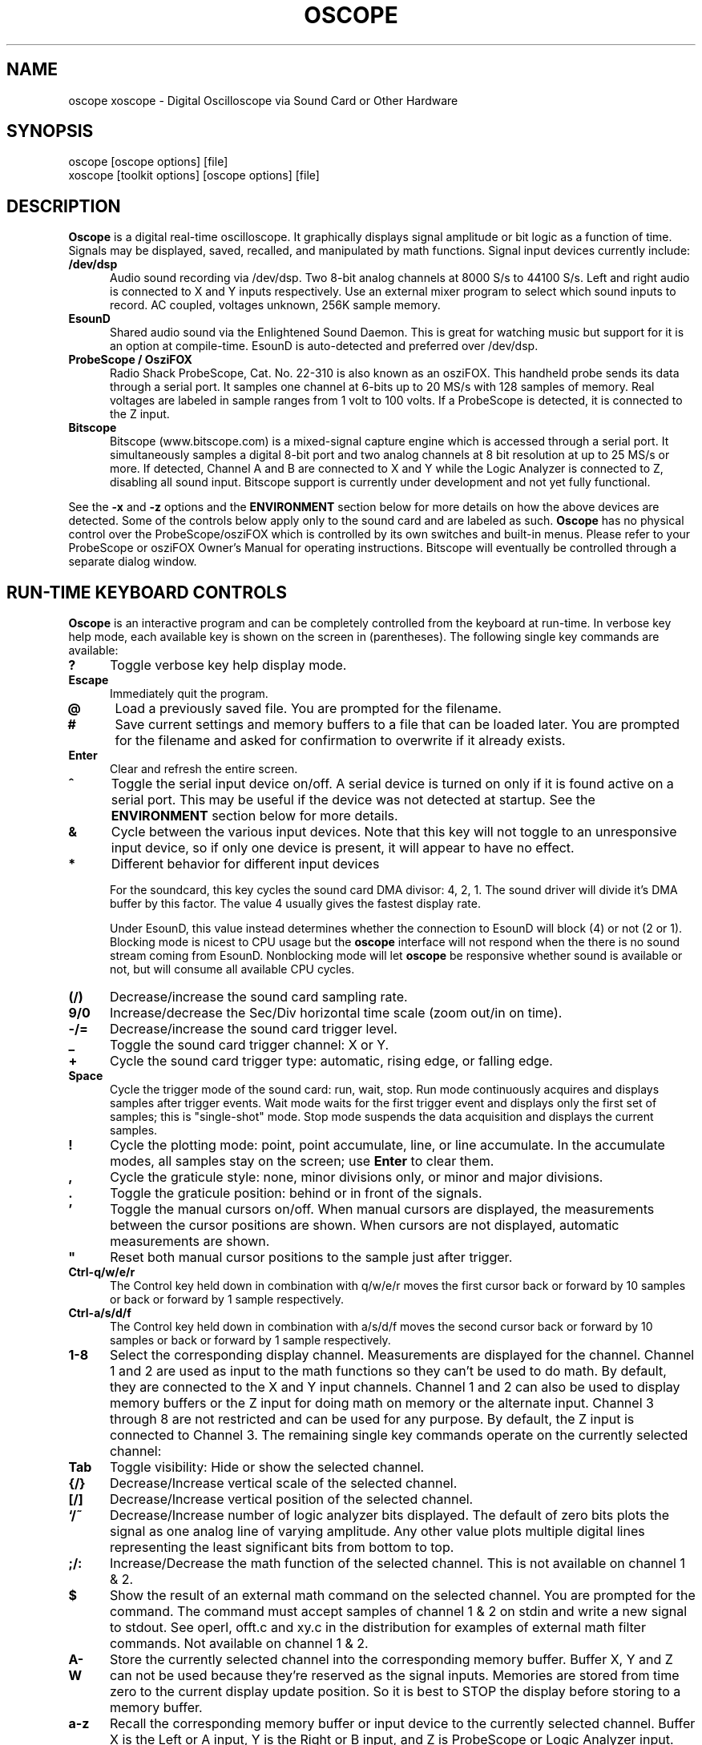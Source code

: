 .\" @(#)$Id: oscope.1,v 2.1 2008/12/26 18:34:57 baccala Exp $
.\"
.\" Copyright (C) 1996 - 2000 Tim Witham <twitham@quiknet.com>
.\"
.\" (see the files README and COPYING for more details)

.TH OSCOPE 1 "May  6  2001" "Linux" "User Commands"
.SH NAME
oscope xoscope \- Digital Oscilloscope via Sound Card or Other Hardware
.SH SYNOPSIS
oscope [oscope options] [file]
.br
xoscope [toolkit options] [oscope options] [file]

.SH DESCRIPTION

.B Oscope
is a digital real-time oscilloscope. It graphically displays signal
amplitude or bit logic as a function of time.  Signals may be
displayed, saved, recalled, and manipulated by math functions.  Signal
input devices currently include:
.P

.TP 0.5i
.B /dev/dsp
Audio sound recording via /dev/dsp.  Two 8-bit analog channels at 8000
S/s to 44100 S/s.  Left and right audio is connected to X and Y inputs
respectively.  Use an external mixer program to select which sound
inputs to record.  AC coupled, voltages unknown, 256K sample memory.

.TP 0.5i
.B EsounD
Shared audio sound via the Enlightened Sound Daemon.  This is great
for watching music but support for it is an option at compile-time.
EsounD is auto-detected and preferred over /dev/dsp.

.TP 0.5i
.B ProbeScope / OsziFOX
Radio Shack ProbeScope, Cat. No. 22-310 is also known as an osziFOX.
This handheld probe sends its data through a serial port.  It samples
one channel at 6-bits up to 20 MS/s with 128 samples of memory.  Real
voltages are labeled in sample ranges from 1 volt to 100 volts.  If a
ProbeScope is detected, it is connected to the Z input.

.TP 0.5i
.B Bitscope
Bitscope (www.bitscope.com) is a mixed-signal capture engine which is
accessed through a serial port.  It simultaneously samples a digital
8-bit port and two analog channels at 8 bit resolution at up to 25
MS/s or more.  If detected, Channel A and B are connected to X and Y
while the Logic Analyzer is connected to Z, disabling all sound input.
Bitscope support is currently under development and not yet fully
functional.
.P

See the
.B -x
and
.B -z
options and the
.B ENVIRONMENT
section below for more details on how the above devices are detected.
Some of the controls below apply only to the sound card and are
labeled as such.
.B Oscope
has no physical control over the ProbeScope/osziFOX which is
controlled by its own switches and built-in menus.  Please refer to
your ProbeScope or osziFOX Owner's Manual for operating instructions.
Bitscope will eventually be controlled through a separate dialog
window.
.P

.PP
.SH "RUN\-TIME KEYBOARD CONTROLS"

.B Oscope
is an interactive program and can be completely controlled from the
keyboard at run-time.  In verbose key help mode, each available key is
shown on the screen in (parentheses).  The following single key
commands are available:

.TP 0.5i
.B ?
Toggle verbose key help display mode.

.TP 0.5i
.B Escape
Immediately quit the program.

.TP 0.5i
.B @
Load a previously saved file.  You are prompted for the filename.

.TP 0.5i
.B #
Save current settings and memory buffers to a file that can be loaded
later.  You are prompted for the filename and asked for confirmation
to overwrite if it already exists.

.TP 0.5i
.B Enter
Clear and refresh the entire screen.

.TP 0.5i
.B ^
Toggle the serial input device on/off.  A serial device is turned on
only if it is found active on a serial port.  This may be useful if
the device was not detected at startup.  See the
.B ENVIRONMENT
section below for more details.

.TP 0.5i
.B &
Cycle between the various input devices.  Note that this key will not
toggle to an unresponsive input device, so if only one device is
present, it will appear to have no effect.

.TP 0.5i
.B *
Different behavior for different input devices

For the soundcard, this key cycles the sound card DMA divisor: 4, 2,
1.  The sound driver will divide it's DMA buffer by this factor.  The
value 4 usually gives the fastest display rate.

Under EsounD, this value instead determines whether the connection to
EsounD will block (4) or not (2 or 1).  Blocking mode is nicest to CPU
usage but the
.B oscope
interface will not respond when the there is no sound stream coming
from EsounD.  Nonblocking mode will let
.B oscope
be responsive whether sound is available or not, but will consume all
available CPU cycles.

.TP 0.5i
.B (/)
Decrease/increase the sound card sampling rate.

.TP 0.5i
.B 9/0
Increase/decrease the Sec/Div horizontal time scale (zoom out/in on
time).

.TP 0.5i
.B -/=
Decrease/increase the sound card trigger level.

.TP 0.5i
.B _
Toggle the sound card trigger channel: X or Y.

.TP 0.5i
.B +
Cycle the sound card trigger type: automatic, rising edge, or falling
edge.

.TP 0.5i
.B Space
Cycle the trigger mode of the sound card: run, wait, stop.  Run mode
continuously acquires and displays samples after trigger events.  Wait
mode waits for the first trigger event and displays only the first set
of samples; this is "single-shot" mode.  Stop mode suspends the data
acquisition and displays the current samples.

.TP 0.5i
.B !
Cycle the plotting mode: point, point accumulate, line, or line
accumulate.  In the accumulate modes, all samples stay on the screen;
use
.B Enter
to clear them.

.TP 0.5i
.B ,
Cycle the graticule style: none, minor divisions only, or minor and
major divisions.

.TP 0.5i
.B .
Toggle the graticule position: behind or in front of the signals.

.TP 0.5i
.B '
Toggle the manual cursors on/off.  When manual cursors are displayed,
the measurements between the cursor positions are shown.  When cursors
are not displayed, automatic measurements are shown.

.TP 0.5i
.B """
Reset both manual cursor positions to the sample just after trigger.
.\" "

.TP 0.5i
.B Ctrl-q/w/e/r
The Control key held down in combination with q/w/e/r moves the first
cursor back or forward by 10 samples or back or forward by 1 sample
respectively.

.TP 0.5i
.B Ctrl-a/s/d/f
The Control key held down in combination with a/s/d/f moves the second
cursor back or forward by 10 samples or back or forward by 1 sample
respectively.

.TP 0.5i
.B 1\-8
Select the corresponding display channel.  Measurements are displayed
for the channel.  Channel 1 and 2 are used as input to the math
functions so they can't be used to do math.  By default, they are
connected to the X and Y input channels.  Channel 1 and 2 can also be
used to display memory buffers or the Z input for doing math on memory
or the alternate input.  Channel 3 through 8 are not restricted and
can be used for any purpose.  By default, the Z input is connected to
Channel 3.  The remaining single key commands operate on the currently
selected channel:

.TP 0.5i
.B Tab
Toggle visibility: Hide or show the selected channel.

.TP 0.5i
.B {/}
Decrease/Increase vertical scale of the selected channel.

.TP 0.5i
.B [/]
Decrease/Increase vertical position of the selected channel.

.TP 0.5i
.B `/~
Decrease/Increase number of logic analyzer bits displayed.  The
default of zero bits plots the signal as one analog line of varying
amplitude.  Any other value plots multiple digital lines representing
the least significant bits from bottom to top.

.TP 0.5i
.B ;/:
Increase/Decrease the math function of the selected channel.  This is
not available on channel 1 & 2.

.TP 0.5i
.B $
Show the result of an external math command on the selected channel.
You are prompted for the command.  The command must accept samples of
channel 1 & 2 on stdin and write a new signal to stdout.  See operl,
offt.c and xy.c in the distribution for examples of external math
filter commands.  Not available on channel 1 & 2.

.TP 0.5i
.B A-W
Store the currently selected channel into the corresponding memory
buffer.  Buffer X, Y and Z can not be used because they're reserved as
the signal inputs.  Memories are stored from time zero to the current
display update position.  So it is best to STOP the display before
storing to a memory buffer.

.TP 0.5i
.B a-z
Recall the corresponding memory buffer or input device to the
currently selected channel.  Buffer X is the Left or A input, Y is the
Right or B input, and Z is ProbeScope or Logic Analyzer input.  The
rest of the buffers are available for signal memory.

.PP
.SH "MOUSE CONTROLS"
.B Xoscope
adds mouse controls to menus or around the edges of the scope area.
These should be nearly self-explanatory.  They perform the same
functions as the equivalent keyboard commands above.  If built with
GTK+, a context-sensitive pop-up menu is available with right-click to
select channels, change scale and position, recall and store signals
and so on.  Left click decreases a variable while right click
increases.  The manual measurement cursors can also be positioned with
the mouse.

.PP
.SH "COMMAND\-LINE OPTIONS"

The command-line options define the startup state of
.B oscope
and have reasonable defaults.  All options may be capitalized in case
they conflict with an X toolkit option.  These options are also
recorded in text files saved by
.B oscope.

.TP 0.5i
.B -h
Help usage message showing these startup options with their default
values, then exit.

.TP 0.5i
.B -# <code>
Startup conditions of each channel.  # is a channel number from 1 to
8.  Code can have up to three fields, separated by colons:
position[.bits][:scale[:function #, memory letter, or external
command]].  Position is the number of pixels above (positive) or below
(negative) the center of the display.  Bits is the number of logic
analyzer bits to display.  Scale is a valid scaling factor from 1/50
to 50, expressed as a fraction.  The third field may contain a
built-in math function number, memory letter, or external math command
to run on the channel.  Using these options makes the channel visible
unless position begins with a '+', in which case the channel is
hidden.

.TP 0.5i
.B -a <channel>
Active, or selected, channel.

.TP 0.5i
.B -r <rate>
Sound card sampling Rate in samples per second.  Current valid values
are 8000, 11025, 22050, or 44100.

.TP 0.5i
.B -s <scale>
Time Scale factor from 1/20 to 1000 expressed as a fraction where 1/1
is 1 ms/div.

.TP 0.5i
.B -t <trigger>
Sound card Trigger conditions.  Trigger can have up to three fields,
separated by colons: position[:type[:channel]].  Position is the
number of pixels above (positive) or below (negative) the center of
the display.  Type is a number indicating the kind of trigger, 0 =
automatic, 1 = rising edge, 2 = falling edge.  Channel should be x or
y.

.TP 0.5i
.B -l <cursors>
Manual cursor Line positions.  Cursors can have up to three fields,
separated by colons: first[:second[:on?]].  First is the sample
position of the first cursor.  Second is the sample position of the
second cursor.  The final field is weather the manual cursors are
displayed (1) or the not displayed (0).

.TP 0.5i
.B -d <dma divisor>
Divisor for sound card DMA: 1, 2, or 4.  The sound driver will divide
it's DMA buffer by this factor.  The value 4 usually gives the fastest
display rate.

.TP 0.5i
.B -m <mode>
Graphics Mode to use.  For
.B xoscope,
use the more flexible -geometry instead.  0 = 640x480x16, 1 =
800x600x16, 2 = 1024x768x16, 3 = 1280x1024x16.
.B WARNING:
not all modes are supported by all video cards; don't use unsupported
modes!

.TP 0.5i
.B -f
Font to use.  For
.B oscope,
these are listed in /usr/lib/kbd/consolefonts.  For
.B xoscope,
they're the output of xlsfonts.  The default should work best.

.TP 0.5i
.B -p <type>
Plot type.  0 = point, 1 = point accumulate, 2 = line, 3 = line
accumulate, 4 = step, 5 = step accumulate.

.TP 0.5i
.B -g <style>
Graticule style.  0 = none, 1 = minor divisions only, 2 = minor and
major divisions.

.TP 0.5i
.B -b
Whether the graticule is drawn Behind or in front of the signals.

.TP 0.5i
.B -v
Whether the Verbose key help is displayed.

.TP 0.5i
.B -x
Whether the sound card input device (XY) is turned on.  This can be
used to skip the attempt to connect to Esound or /dev/dsp.

.TP 0.5i
.B -z
Whether the serial input device (Z) is turned on.  This can be used to
suppress the search for a serial scope device.

.TP 0.5i
.B file
The name of a file to load upon startup.  This should be a file
previously saved by
.B oscope.

.SH EXAMPLES
.TP 0.5i
.B oscope -1 80 -2 -80 -3 0:1/5:6 -4 -160:1/5:7

This runs
.B oscope
with channel 1 above and channel 2 below the center of the display.
Also channel 3 and 4 are made visible to show the FFT of channel 1 and
2 respectively at a reduced scale of 1/5.

.TP 0.5i
.B xoscope oscope.dat

This runs xoscope, loading settings and memory buffers from a
previously saved data file called "oscope.dat".

.SH FILES
.B Oscope
creates readable text data files.  The files contain at least a
comment header which holds the current settings of
.B oscope.
Loading the file causes these saved settings to be restored.

To record your signals permanently first store them into memory
buffers, optionally recall them to channels, and then save the file.
All non-empty memory buffers are written to a column of the file
following the comment header.  Columns are separated by tab
characters.  These are stored back into the memory buffers when the
file is later loaded.  Simply recall them to channels to view them.
.P

This format could also be read by some spreadsheet or plotting
programs.  For example, the
.B gnuplot (1)
command
.P

plot "oscope.dat" using 0:1, "oscope.dat" using 0:2
.P

would plot the first and second columns of the "oscope.dat" data file.

.SH ENVIRONMENT

.TP 0.5i
.B OSCOPEPATH
The path to use when looking for external math commands.  If unset,
the built-in default is used.

.TP 0.5i
.B PROBESCOPE
The serial device your ProbeScope or osziFOX is connected to.  If
unset, /dev/probescope is used.  /dev/probescope could be a symbolic
link to the real device such as /dev/ttyS1.

.TP 0.5i
.B BITSCOPE
The serial device your Bitscope is connected to.  If unset,
/dev/bitscope is used.  /dev/bitscope could be a symbolic link to the
real device such as /dev/ttyS1.

.TP 0.5i
.B ESPEAKER
The host:port of the EsounD to connect to if built with EsounD
support.  If unset, localhost is assumed.  If no EsounD connection is
made or if there is no EsounD support compiled in, then
.B oscope
will try to read /dev/dsp directly.

.SH LIMITATIONS

The sound card should be capable of 44100 Hz sampling via the sound
drivers.  You must use an external mixer program to select the input
source device, level, etc.  Since these unknowns affect the amplitude,
there is no reference to voltage on the Y axis; it is in fact,
unknown.  Instead you're given the scale in pixels per sample unit.
Note that the serial oscilloscope devices don't have this limitation.
They have real voltage labels on the Y axis.
.P

Signal math is only valid if Channel 1 and 2 contain signals of the
same sampling rate.
.B It is up to you to make sure this is the case.  Doing math on signals
.B of different sample rates will produce incorrect results!
.P

The automatic measurements count zero crossings and divide to
determine the frequency and period.  If these zero crossings are not
"regularly-periodic", these measurements could be invalid.
.B Oscope
does understand how to measure the built-in FFT functions by locating
the peak frequency.  Use manual cursor positioning to get more precise
measurements.
.P

Your sound card is most-likely AC coupled so you will never see any DC
offset.  You probably can't get DC coupling by just shorting the input
capacitors on your sound card.  Use serial hardware to see DC offsets.
.P

The display may not be able to keep up if you give it too much to
plot, depending on your sound card, graphics card, and processor
speed.  External math commands are particularly expensive since the
kernel must then split the available CPU cycles across multiple
processes.  To maximize refresh speed, hide all unneeded channels, use
point or point accumulate mode, zoom in on Sec/Div as much as
possible, and turn off the graticule.
.P

Because it uses svgalib,
.B oscope
must be run as root or be setuid to root.
.B xoscope
doesn't have this restriction.

.SH BUGS
The keyboard interface may be confusing.

.SH AUTHOR
.B Oscope
was written by Tim Witham (twitham@quiknet.com), originally based
on "scope" by Jeff Tranter (Jeff_Tranter@Mitel.COM).
.B Oscope
is released under the conditions of the GNU General Public License.
See the files README and COPYING in the distribution for details.

.\" oscope.1 ends here.

